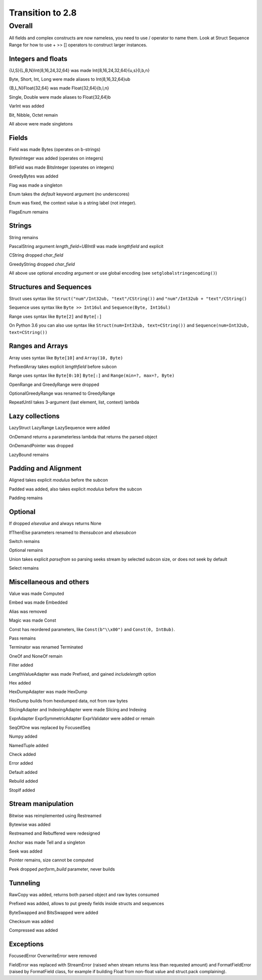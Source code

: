 =================
Transition to 2.8
=================

Overall
=======

All fields and complex constructs are now nameless, you need to use / operator to name them. Look at Struct Sequence Range for how to use + >> [] operators to construct larger instances.



Integers and floats
-------------------

{U,S}{L,B,N}Int{8,16,24,32,64} was made Int{8,16,24,32,64}{u,s}{l,b,n}

Byte, Short, Int, Long were made aliases to Int{8,16,32,64}ub

{B,L,N}Float{32,64} was made Float{32,64}{b,l,n}

Single, Double were made aliases to Float{32,64}b

VarInt was added

Bit, Nibble, Octet remain

All above were made singletons



Fields
------

Field was made Bytes (operates on b-strings)

BytesInteger was added (operates on integers)

BitField was made BitsInteger (operates on integers)

GreedyBytes was added

Flag was made a singleton

Enum takes the `default` keyword argument (no underscores)

Enum was fixed, the context value is a string label (not integer).

FlagsEnum remains



Strings
-------

String remains

PascalString argument `length_field=UBInt8` was made `lengthfield` and explicit

CString dropped `char_field`

GreedyString dropped `char_field`

All above use optional `encoding` argument or use global encoding (see ``setglobalstringencoding()``)



Structures and Sequences
------------------------

Struct uses syntax like ``Struct("num"/Int32ub, "text"/CString())`` and ``"num"/Int32ub + "text"/CString()``

Sequence uses syntax like ``Byte >> Int16ul`` and ``Sequence(Byte, Int16ul)``

Range uses syntax like ``Byte[2]`` and ``Byte[:]``

On Python 3.6 you can also use syntax like ``Struct(num=Int32ub, text=CString())`` and ``Sequence(num=Int32ub, text=CString())``


Ranges and Arrays
-----------------

Array uses syntax like ``Byte[10]`` and ``Array(10, Byte)``

PrefixedArray takes explicit `lengthfield` before subcon

Range uses syntax like ``Byte[0:10]`` ``Byte[:]`` and ``Range(min=?, max=?, Byte)``

OpenRange and GreedyRange were dropped

OptionalGreedyRange was renamed to GreedyRange

RepeatUntil takes 3-argument (last element, list, context) lambda



Lazy collections
----------------

LazyStruct LazyRange LazySequence were added

OnDemand returns a parameterless lambda that returns the parsed object

OnDemandPointer was dropped

LazyBound remains



Padding and Alignment
---------------------

Aligned takes explicit `modulus` before the subcon

Padded was added, also takes explicit `modulus` before the subcon

Padding remains



Optional
--------

If dropped `elsevalue` and always returns None

IfThenElse parameters renamed to `thensubcon` and `elsesubcon`

Switch remains

Optional remains

Union takes explicit `parsefrom` so parsing seeks stream by selected subcon size, or does not seek by default

Select remains



Miscellaneous and others
------------------------

Value was made Computed

Embed was made Embedded

Alias was removed

Magic was made Const

Const has reordered parameters, like ``Const(b"\\x00")`` and ``Const(0, Int8ub)``.

Pass remains

Terminator was renamed Terminated

OneOf and NoneOf remain

Filter added

LengthValueAdapter was made Prefixed, and gained `includelength` option

Hex added

HexDumpAdapter was made HexDump

HexDump builds from hexdumped data, not from raw bytes

SlicingAdapter and IndexingAdapter were made Slicing and Indexing

ExprAdapter ExprSymmetricAdapter ExprValidator were added or remain

SeqOfOne was replaced by FocusedSeq

Numpy added

NamedTuple added

Check added

Error added

Default added

Rebuild added

StopIf added



Stream manipulation
-------------------

Bitwise was reimplemented using Restreamed

Bytewise was added

Restreamed and Rebuffered were redesigned

Anchor was made Tell and a singleton

Seek was added

Pointer remains, size cannot be computed

Peek dropped `perform_build` parameter, never builds



Tunneling
---------

RawCopy was added, returns both parsed object and raw bytes consumed

Prefixed was added, allows to put greedy fields inside structs and sequences

ByteSwapped and BitsSwapped were added

Checksum was added

Compressed was added


Exceptions
-----------

FocusedError OverwriteError were removed

FieldError was replaced with StreamError (raised when stream returns less than requested amount) and FormatFieldError (raised by FormatField class, for example if building Float from non-float value and struct.pack complaining).
